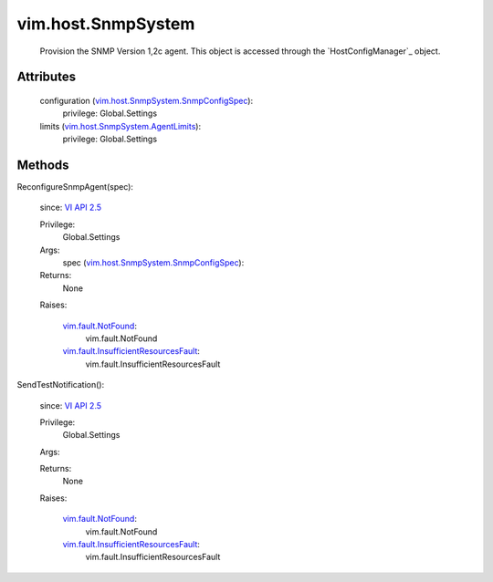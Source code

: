 .. _vim.Task: ../../vim/Task.rst

.. _VI API 2.5: ../../vim/version.rst#vimversionversion2

.. _vim.fault.NotFound: ../../vim/fault/NotFound.rst

.. _vim.host.SnmpSystem.AgentLimits: ../../vim/host/SnmpSystem/AgentLimits.rst

.. _vim.host.SnmpSystem.SnmpConfigSpec: ../../vim/host/SnmpSystem/SnmpConfigSpec.rst

.. _vim.fault.InsufficientResourcesFault: ../../vim/fault/InsufficientResourcesFault.rst


vim.host.SnmpSystem
===================
  Provision the SNMP Version 1,2c agent. This object is accessed through the `HostConfigManager`_ object.




Attributes
----------
    configuration (`vim.host.SnmpSystem.SnmpConfigSpec`_):
      privilege: Global.Settings
       
    limits (`vim.host.SnmpSystem.AgentLimits`_):
      privilege: Global.Settings
       


Methods
-------


ReconfigureSnmpAgent(spec):
   
  since: `VI API 2.5`_


  Privilege:
               Global.Settings



  Args:
    spec (`vim.host.SnmpSystem.SnmpConfigSpec`_):




  Returns:
    None
         

  Raises:

    `vim.fault.NotFound`_: 
       vim.fault.NotFound

    `vim.fault.InsufficientResourcesFault`_: 
       vim.fault.InsufficientResourcesFault


SendTestNotification():
   
  since: `VI API 2.5`_


  Privilege:
               Global.Settings



  Args:


  Returns:
    None
         

  Raises:

    `vim.fault.NotFound`_: 
       vim.fault.NotFound

    `vim.fault.InsufficientResourcesFault`_: 
       vim.fault.InsufficientResourcesFault


